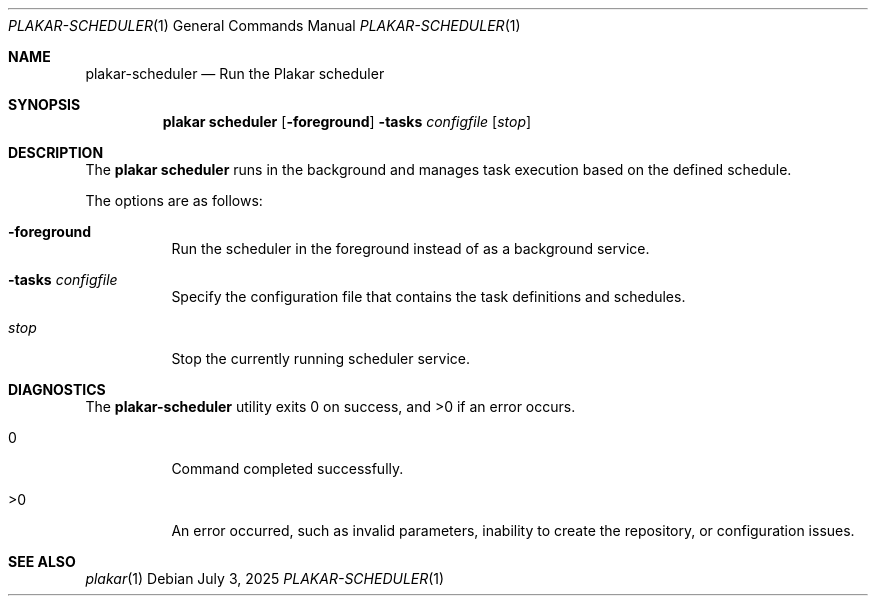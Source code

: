 .Dd July 3, 2025
.Dt PLAKAR-SCHEDULER 1
.Os
.Sh NAME
.Nm plakar-scheduler
.Nd Run the Plakar scheduler
.Sh SYNOPSIS
.Nm plakar scheduler
.Op Fl foreground
.Fl tasks Ar configfile
.Op Ar stop
.Sh DESCRIPTION
The
.Nm plakar scheduler
runs in the background and manages task execution based on the defined schedule.
.Pp
The options are as follows:
.Bl -tag -width Ds
.It Fl foreground
Run the scheduler in the foreground instead of as a background service.
.It Fl tasks Ar configfile
Specify the configuration file that contains the task definitions and schedules.
.It Ar stop
Stop the currently running scheduler service.
.El
.Sh DIAGNOSTICS
.Ex -std
.Bl -tag -width Ds
.It 0
Command completed successfully.
.It >0
An error occurred, such as invalid parameters, inability to create the
repository, or configuration issues.
.El
.Sh SEE ALSO
.Xr plakar 1
